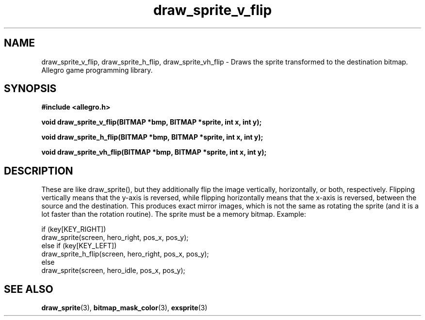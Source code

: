 .\" Generated by the Allegro makedoc utility
.TH draw_sprite_v_flip 3 "version 4.4.3" "Allegro" "Allegro manual"
.SH NAME
draw_sprite_v_flip, draw_sprite_h_flip, draw_sprite_vh_flip \- Draws the sprite transformed to the destination bitmap. Allegro game programming library.\&
.SH SYNOPSIS
.B #include <allegro.h>

.sp
.B void draw_sprite_v_flip(BITMAP *bmp, BITMAP *sprite, int x, int y);

.B void draw_sprite_h_flip(BITMAP *bmp, BITMAP *sprite, int x, int y);

.B void draw_sprite_vh_flip(BITMAP *bmp, BITMAP *sprite, int x, int y);
.SH DESCRIPTION
These are like draw_sprite(), but they additionally flip the image
vertically, horizontally, or both, respectively. Flipping vertically
means that the y-axis is reversed, while flipping horizontally means
that the x-axis is reversed, between the source and the destination.
This produces exact mirror images, which is not the same as rotating the
sprite (and it is a lot faster than the rotation routine). The sprite
must be a memory bitmap. Example:

.nf
   if (key[KEY_RIGHT])
      draw_sprite(screen, hero_right, pos_x, pos_y);
   else if (key[KEY_LEFT])
      draw_sprite_h_flip(screen, hero_right, pos_x, pos_y);
   else
      draw_sprite(screen, hero_idle, pos_x, pos_y);
.fi

.SH SEE ALSO
.BR draw_sprite (3),
.BR bitmap_mask_color (3),
.BR exsprite (3)
